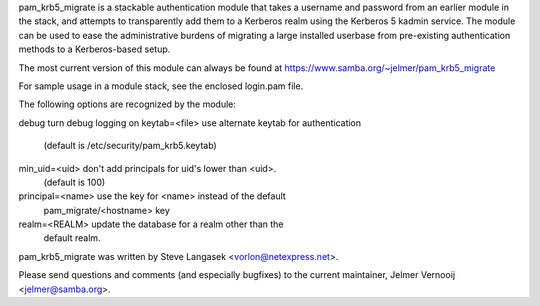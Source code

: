 pam_krb5_migrate is a stackable authentication module that takes a username
and password from an earlier module in the stack, and attempts to
transparently add them to a Kerberos realm using the Kerberos 5 kadmin
service.
The module can be used to ease the administrative burdens of migrating a
large installed userbase from pre-existing authentication methods to a
Kerberos-based setup.

The most current version of this module can always be found at
https://www.samba.org/~jelmer/pam_krb5_migrate

For sample usage in a module stack, see the enclosed login.pam file.

The following options are recognized by the module:

debug                 turn debug logging on
keytab=<file>         use alternate keytab for authentication
                         (default is /etc/security/pam_krb5.keytab)
min_uid=<uid>         don't add principals for uid's lower than <uid>.
                         (default is 100)
principal=<name>      use the key for <name> instead of the default
                         pam_migrate/<hostname> key
realm=<REALM>         update the database for a realm other than the
                         default realm.

pam_krb5_migrate was written by Steve Langasek <vorlon@netexpress.net>.

Please send questions and comments (and especially bugfixes) to the current
maintainer, Jelmer Vernooĳ <jelmer@samba.org>.

